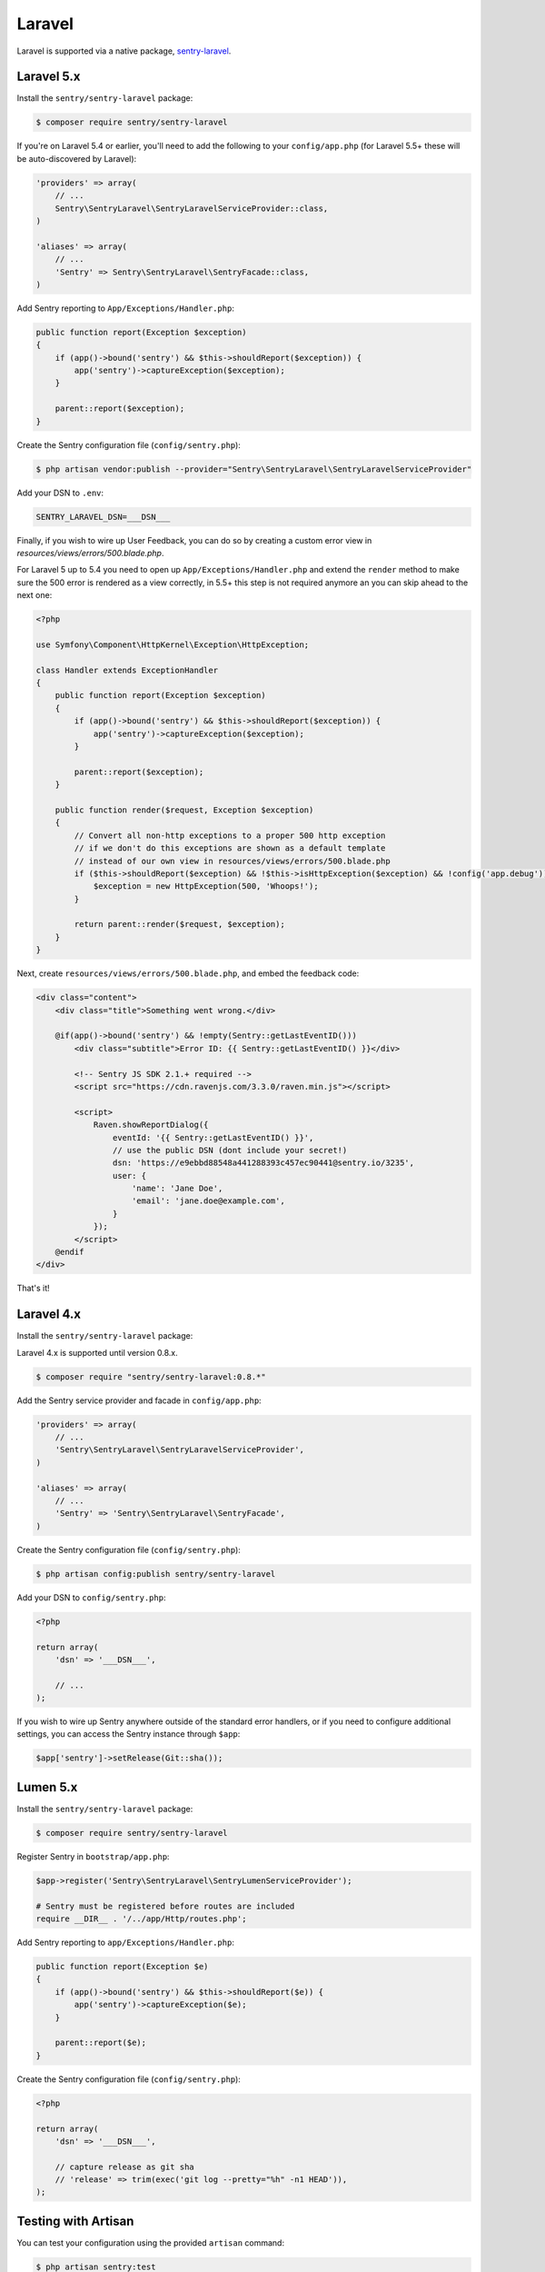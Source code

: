 Laravel
=======

Laravel is supported via a native package, `sentry-laravel <https://github.com/getsentry/sentry-laravel>`_.

Laravel 5.x
-----------

Install the ``sentry/sentry-laravel`` package:

.. code-block:: bash

    $ composer require sentry/sentry-laravel

If you're on Laravel 5.4 or earlier, you'll need to add the following to your ``config/app.php`` (for Laravel 5.5+ these will be auto-discovered by Laravel):

.. code-block:: php

    'providers' => array(
        // ...
        Sentry\SentryLaravel\SentryLaravelServiceProvider::class,
    )

    'aliases' => array(
        // ...
        'Sentry' => Sentry\SentryLaravel\SentryFacade::class,
    )


Add Sentry reporting to ``App/Exceptions/Handler.php``:

.. code-block:: php

    public function report(Exception $exception)
    {
        if (app()->bound('sentry') && $this->shouldReport($exception)) {
            app('sentry')->captureException($exception);
        }

        parent::report($exception);
    }

Create the Sentry configuration file (``config/sentry.php``):

.. code-block:: bash

    $ php artisan vendor:publish --provider="Sentry\SentryLaravel\SentryLaravelServiceProvider"


Add your DSN to ``.env``:

.. code-block:: bash

    SENTRY_LARAVEL_DSN=___DSN___

Finally, if you wish to wire up User Feedback, you can do so by creating a custom
error view in `resources/views/errors/500.blade.php`.

For Laravel 5 up to 5.4 you need to open up ``App/Exceptions/Handler.php`` and extend the
``render`` method to make sure the 500 error is rendered as a view correctly, in 5.5+ this
step is not required anymore an you can skip ahead to the next one:

.. code-block:: php

    <?php

    use Symfony\Component\HttpKernel\Exception\HttpException;

    class Handler extends ExceptionHandler
    {
        public function report(Exception $exception)
        {
            if (app()->bound('sentry') && $this->shouldReport($exception)) {
                app('sentry')->captureException($exception);
            }

            parent::report($exception);
        }

        public function render($request, Exception $exception)
        {
            // Convert all non-http exceptions to a proper 500 http exception
            // if we don't do this exceptions are shown as a default template
            // instead of our own view in resources/views/errors/500.blade.php
            if ($this->shouldReport($exception) && !$this->isHttpException($exception) && !config('app.debug')) {
                $exception = new HttpException(500, 'Whoops!');
            }

            return parent::render($request, $exception);
        }
    }

Next, create ``resources/views/errors/500.blade.php``, and embed the feedback code:

.. code-block:: html

    <div class="content">
        <div class="title">Something went wrong.</div>

        @if(app()->bound('sentry') && !empty(Sentry::getLastEventID()))
            <div class="subtitle">Error ID: {{ Sentry::getLastEventID() }}</div>

            <!-- Sentry JS SDK 2.1.+ required -->
            <script src="https://cdn.ravenjs.com/3.3.0/raven.min.js"></script>

            <script>
                Raven.showReportDialog({
                    eventId: '{{ Sentry::getLastEventID() }}',
                    // use the public DSN (dont include your secret!)
                    dsn: 'https://e9ebbd88548a441288393c457ec90441@sentry.io/3235',
                    user: {
                        'name': 'Jane Doe',
                        'email': 'jane.doe@example.com',
                    }
                });
            </script>
        @endif
    </div>

That's it!

Laravel 4.x
-----------

Install the ``sentry/sentry-laravel`` package:

Laravel 4.x is supported until version 0.8.x.

.. code-block:: bash

    $ composer require "sentry/sentry-laravel:0.8.*"

Add the Sentry service provider and facade in ``config/app.php``:

.. code-block:: php

    'providers' => array(
        // ...
        'Sentry\SentryLaravel\SentryLaravelServiceProvider',
    )

    'aliases' => array(
        // ...
        'Sentry' => 'Sentry\SentryLaravel\SentryFacade',
    )

Create the Sentry configuration file (``config/sentry.php``):

.. code-block:: php

    $ php artisan config:publish sentry/sentry-laravel

Add your DSN to ``config/sentry.php``:

.. code-block:: php

    <?php

    return array(
        'dsn' => '___DSN___',

        // ...
    );

If you wish to wire up Sentry anywhere outside of the standard error handlers, or
if you need to configure additional settings, you can access the Sentry instance
through ``$app``:

.. code-block:: php

    $app['sentry']->setRelease(Git::sha());

Lumen 5.x
---------

Install the ``sentry/sentry-laravel`` package:

.. code-block:: bash

    $ composer require sentry/sentry-laravel

Register Sentry in ``bootstrap/app.php``:

.. code-block:: php

    $app->register('Sentry\SentryLaravel\SentryLumenServiceProvider');

    # Sentry must be registered before routes are included
    require __DIR__ . '/../app/Http/routes.php';

Add Sentry reporting to ``app/Exceptions/Handler.php``:

.. code-block:: php

    public function report(Exception $e)
    {
        if (app()->bound('sentry') && $this->shouldReport($e)) {
            app('sentry')->captureException($e);
        }

        parent::report($e);
    }

Create the Sentry configuration file (``config/sentry.php``):

.. code-block:: php

    <?php

    return array(
        'dsn' => '___DSN___',

        // capture release as git sha
        // 'release' => trim(exec('git log --pretty="%h" -n1 HEAD')),
    );

Testing with Artisan
--------------------

You can test your configuration using the provided ``artisan`` command:

.. code-block:: bash

    $ php artisan sentry:test
    [sentry] Client configuration:
    -> server: https://app.getsentry.com/api/3235/store/
    -> project: 3235
    -> public_key: e9ebbd88548a441288393c457ec90441
    -> secret_key: 399aaee02d454e2ca91351f29bdc3a07
    [sentry] Generating test event
    [sentry] Sending test event with ID: 5256614438cf4e0798dc9688e9545d94

Adding Context
--------------

The mechanism to add context will vary depending on which version of Laravel you're using, but the general approach is the same. Find a good entry point to your application in which the context you want to add is available, ideally early in the process.

In the following example, we'll use a middleware:

.. code-block:: php

    namespace App\Http\Middleware;

    use Closure;

    class SentryContext
    {
        /**
         * Handle an incoming request.
         *
         * @param  \Illuminate\Http\Request $request
         * @param  \Closure                 $next
         *
         * @return mixed
         */
        public function handle($request, Closure $next)
        {
            if (app()->bound('sentry')) {
                /** @var \Raven_Client $sentry */
                $sentry = app('sentry');

                // Add user context
                if (auth()->check()) {
                    $sentry->user_context([...]);
                } else {
                    $sentry->user_context(['id' => null]);
                }

                // Add tags context
                $sentry->tags_context([...]);
            }

            return $next($request);
        }
    }

Configuration
-------------

The following settings are available for the client:

.. describe:: dsn

    The DSN to authenticate with Sentry.

    .. code-block:: php

        'dsn' => '___DSN___',

.. describe:: release

    The version of your application (e.g. git SHA)

    .. code-block:: php

        'release' => MyApp::getReleaseVersion(),


.. describe:: breadcrumbs.sql_bindings

    Capture bindings on SQL queries.

    Defaults to ``true``.

    .. code-block:: php

        'breadcrumbs.sql_bindings' => false,


.. describe:: user_context

    Capture user_context automatically.

    Defaults to ``true``.

    .. code-block:: php

        'user_context' => false,


